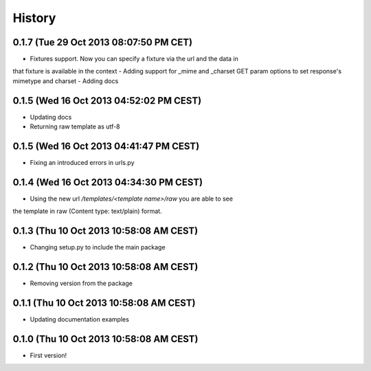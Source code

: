 .. :changelog:

History
-------

0.1.7 (Tue 29 Oct 2013 08:07:50 PM CET)
+++++++++++++++++++++++++++++++++++++++

- Fixtures support. Now you can specify a fixture via the url and the data in
that fixture is available in the context
- Adding support for _mime and _charset GET param options to set response's
mimetype and charset
- Adding docs

0.1.5 (Wed 16 Oct 2013 04:52:02 PM CEST)
++++++++++++++++++++++++++++++++++++++++

- Updating docs
- Returning raw template as utf-8

0.1.5 (Wed 16 Oct 2013 04:41:47 PM CEST)
++++++++++++++++++++++++++++++++++++++++

- Fixing an introduced errors in urls.py

0.1.4 (Wed 16 Oct 2013 04:34:30 PM CEST)
++++++++++++++++++++++++++++++++++++++++

- Using the new url `/templates/<template name>/raw` you are able to see
the template in raw (Content type: text/plain) format.

0.1.3 (Thu 10 Oct 2013 10:58:08 AM CEST)
++++++++++++++++++++++++++++++++++++++++

- Changing setup.py to include the main package

0.1.2 (Thu 10 Oct 2013 10:58:08 AM CEST)
++++++++++++++++++++++++++++++++++++++++

- Removing version from the package

0.1.1 (Thu 10 Oct 2013 10:58:08 AM CEST)
++++++++++++++++++++++++++++++++++++++++

- Updating documentation examples

0.1.0 (Thu 10 Oct 2013 10:58:08 AM CEST)
++++++++++++++++++++++++++++++++++++++++

- First version!
